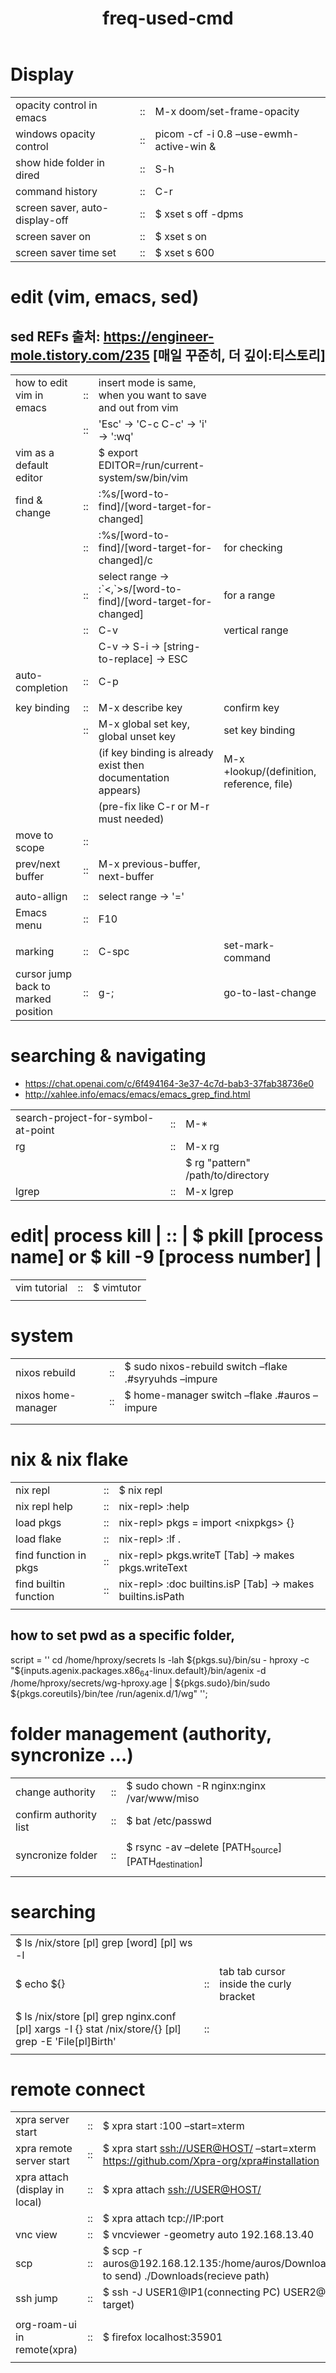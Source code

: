 :PROPERTIES:
:ID:       CD511543-4125-43D6-A902-BC1FF1E0B559
:END:
#+title: freq-used-cmd

* Display
| opacity control in emacs       | :: | M-x doom/set-frame-opacity               |   |
| windows opacity control        | :: | picom -cf -i 0.8 --use-ewmh-active-win & |   |
| show hide folder in dired      | :: | S-h                                      |   |
| command history                | :: | C-r                                      |   |
| screen saver, auto-display-off | :: | $ xset s off -dpms                       |   |
| screen saver on                | :: | $ xset s on                              |   |
| screen saver time set          | :: | $ xset s 600                             |   |

* edit (vim, emacs, sed)
**  sed REFs  출처: https://engineer-mole.tistory.com/235 [매일 꾸준히, 더 깊이:티스토리]
| how to edit vim in emacs            | :: | insert mode is same, when you want to save and out from vim      |                                           |
|                                     | :: | 'Esc' -> 'C-c C-c' -> 'i' -> ':wq'                               |                                           |
| vim as a default editor             |    | $ export EDITOR=/run/current-system/sw/bin/vim                   |                                           |
| find & change                       | :: | :%s/[word-to-find]/[word-target-for-changed]                     |                                           |
|                                     | :: | :%s/[word-to-find]/[word-target-for-changed]/c                   | for checking                              |
|                                     | :: | select range -> :`<,`>s/[word-to-find]/[word-target-for-changed] | for a range                               |
|                                     | :: | C-v                                                              | vertical range                            |
|                                     |    | C-v -> S-i -> [string-to-replace] -> ESC                         |                                           |
| auto-completion                     | :: | C-p                                                              |                                           |
|                                     |    |                                                                  |                                           |
| key binding                         | :: | M-x describe key                                                 | confirm key                               |
|                                     | :: | M-x global set key, global unset key                             | set key binding                           |
|                                     |    | (if key binding is already exist then documentation appears)     | M-x +lookup/(definition, reference, file) |
|                                     |    | (pre-fix like C-r or M-r must needed)                            |                                           |
| move to scope                       | :: |                                                                  |                                           |
| prev/next buffer                    | :: | M-x previous-buffer, next-buffer                                 |                                           |
|                                     |    |                                                                  |                                           |
| auto-allign                         | :: | select range -> '='                                              |                                           |
| Emacs menu                          | :: | F10                                                              |                                           |
|                                     |    |                                                                  |                                           |
| marking                             | :: | C-spc                                                            | set-mark-command                          |
| cursor jump back to marked position | :: | g-;                                                              | go-to-last-change                         |

* searching & navigating
+ https://chat.openai.com/c/6f494164-3e37-4c7d-bab3-37fab38736e0
+ http://xahlee.info/emacs/emacs/emacs_grep_find.html
| search-project-for-symbol-at-point | :: | M-*                               |
| rg                                 | :: | M-x rg                            |
|                                    |    | $ rg "pattern" /path/to/directory |
| lgrep                              | :: | M-x lgrep                         |

* edit| process kill | :: | $ pkill [process name]  or $ kill -9 [process number] |
| vim tutorial | :: | $ vimtutor                                            |
|              |    |                                                       |
* system
| nixos rebuild      | :: | $ sudo nixos-rebuild switch --flake .#syryuhds --impure |
| nixos home-manager | :: | $ home-manager switch --flake .#auros --impure          |
|                    |    |                                                         |
|                    |    |                                                         |

* nix & nix flake
| nix repl              | :: | $ nix repl                                                 |
| nix repl help         | :: | nix-repl> :help                                            |
| load pkgs             | :: | nix-repl> pkgs = import <nixpkgs> {}                       |
| load flake            | :: | nix-repl> :lf .                                            |
| find function in pkgs | :: | nix-repl> pkgs.writeT [Tab] -> makes pkgs.writeText        |
| find builtin function | :: | nix-repl> :doc builtins.isP [Tab] -> makes builtins.isPath |
|                       |    |                                                            |

** how to set pwd as a specific folder,
script = ''
  cd /home/hproxy/secrets
  ls -lah
  ${pkgs.su}/bin/su - hproxy -c "${inputs.agenix.packages.x86_64-linux.default}/bin/agenix -d /home/hproxy/secrets/wg-hproxy.age | ${pkgs.sudo}/bin/sudo ${pkgs.coreutils}/bin/tee /run/agenix.d/1/wg"
 '';

* folder management (authority, syncronize ...)
| change authority       | :: | $ sudo chown -R nginx:nginx /var/www/miso             |
| confirm authority list | :: | $ bat /etc/passwd                                     |
|                        |    |                                                       |
| syncronize folder      | :: | $ rsync -av --delete [PATH_source] [PATH_destination] |
|                        |    |                                                       |

* searching
| $ ls /nix/store [pl] grep [word] [pl] ws -l                                                           |    |                                         |   |   |
| $ echo ${}                                                                                            | :: | tab tab cursor inside the curly bracket |   |   |
|                                                                                                       |    |                                         |   |   |
| $ ls /nix/store [pl] grep nginx.conf [pl] xargs -I {} stat /nix/store/{} [pl] grep -E 'File[pl]Birth' | :: |                                         |   |   |
|                                                                                                       |    |                                         |   |   |

* remote connect
| xpra server start              | :: | $ xpra start :100 --start=xterm                                                                      |
| xpra remote server start       | :: | $ xpra start ssh://USER@HOST/ --start=xterm  https://github.com/Xpra-org/xpra#installation           |
| xpra attach (display in local) | :: | $ xpra attach ssh://USER@HOST/                                                                       |
|                                | :: | $ xpra attach tcp://IP:port                                                                          |
| vnc view                       | :: | $ vncviewer -geometry auto 192.168.13.40                                                             |
| scp                            | :: | $ scp -r auros@192.168.12.135:/home/auros/Downloads/test.jpg(file to send) ./Downloads(recieve path) |
| ssh jump                       | :: | $ ssh -J USER1@IP1(connecting PC) USER2@IP2(final target)                                            |
|                                |    |                                                                                                      |
| org-roam-ui in remote(xpra)    | :: | $ firefox localhost:35901                                                                            |
|                                |    |                                                                                                      |
